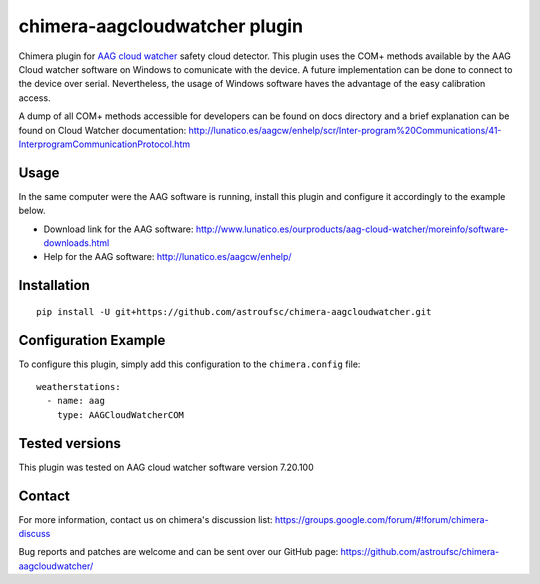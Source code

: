 chimera-aagcloudwatcher plugin
==============================

.. image:: https://github.com/astroufsc/chimera-stellarium/raw/master/docs/images/img1.png

Chimera plugin for `AAG cloud watcher`_ safety cloud detector. This plugin uses the COM+ methods available by the AAG Cloud watcher software on Windows to comunicate with the device. A future implementation can be done to connect to the device over serial. Nevertheless, the usage of Windows software haves the advantage of the easy calibration access.

A dump of all COM+ methods accessible for developers can be found on docs directory and a brief explanation can be found on Cloud Watcher documentation: http://lunatico.es/aagcw/enhelp/scr/Inter-program%20Communications/41-InterprogramCommunicationProtocol.htm

Usage
-----

In the same computer were the AAG software is running, install this plugin and configure it accordingly to the example below.

* Download link for the AAG software: http://www.lunatico.es/ourproducts/aag-cloud-watcher/moreinfo/software-downloads.html

* Help for the AAG software: http://lunatico.es/aagcw/enhelp/

Installation
------------

::

    pip install -U git+https://github.com/astroufsc/chimera-aagcloudwatcher.git


Configuration Example
---------------------

To configure this plugin, simply add this configuration to the ``chimera.config`` file:

::

    weatherstations:
      - name: aag
        type: AAGCloudWatcherCOM


Tested versions
---------------

This plugin was tested on AAG cloud watcher software version 7.20.100


Contact
-------

For more information, contact us on chimera's discussion list:
https://groups.google.com/forum/#!forum/chimera-discuss

Bug reports and patches are welcome and can be sent over our GitHub page:
https://github.com/astroufsc/chimera-aagcloudwatcher/

.. _AAG cloud watcher: http://www.lunatico.es/ourproducts/aag-cloud-watcher.html
